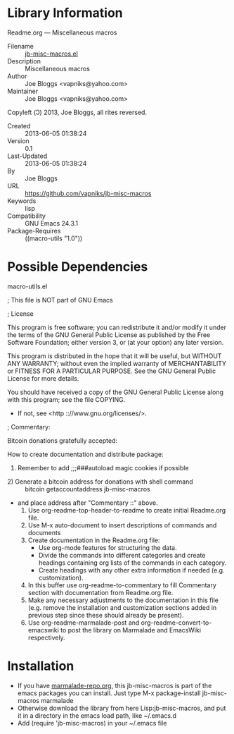 * Library Information
 Readme.org --- Miscellaneous macros

 - Filename :: [[file:jb-misc-macros.el][jb-misc-macros.el]]
 - Description :: Miscellaneous macros
 - Author :: Joe Bloggs <vapniks@yahoo.com>
 - Maintainer :: Joe Bloggs <vapniks@yahoo.com>
Copyleft (Ↄ) 2013, Joe Bloggs, all rites reversed.
 - Created :: 2013-06-05 01:38:24
 - Version :: 0.1
 - Last-Updated :: 2013-06-05 01:38:24
 -           By :: Joe Bloggs
 - URL :: https://github.com/vapniks/jb-misc-macros
 - Keywords :: lisp
 - Compatibility :: GNU Emacs 24.3.1
 - Package-Requires :: ((macro-utils "1.0"))

* Possible Dependencies

macro-utils.el


; This file is NOT part of GNU Emacs

; License

This program is free software; you can redistribute it and/or modify
it under the terms of the GNU General Public License as published by
the Free Software Foundation; either version 3, or (at your option)
any later version.

This program is distributed in the hope that it will be useful,
but WITHOUT ANY WARRANTY; without even the implied warranty of
MERCHANTABILITY or FITNESS FOR A PARTICULAR PURPOSE.  See the
GNU General Public License for more details.

You should have received a copy of the GNU General Public License
along with this program; see the file COPYING.
 - If not, see <http :://www.gnu.org/licenses/>.

; Commentary: 

Bitcoin donations gratefully accepted: 

How to create documentation and distribute package:

    1) Remember to add ;;;###autoload magic cookies if possible
 -     2) Generate a bitcoin address for donations with shell command :: bitcoin getaccountaddress jb-misc-macros
 -        and place address after "Commentary ::" above.
    3) Use org-readme-top-header-to-readme to create initial Readme.org file.
    4) Use M-x auto-document to insert descriptions of commands and documents
    5) Create documentation in the Readme.org file:
       - Use org-mode features for structuring the data.
       - Divide the commands into different categories and create headings
         containing org lists of the commands in each category.
       - Create headings with any other extra information if needed (e.g. customization).
    6) In this buffer use org-readme-to-commentary to fill Commentary section with
       documentation from Readme.org file.
    7) Make any necessary adjustments to the documentation in this file (e.g. remove the installation
       and customization sections added in previous step since these should already be present).
    8) Use org-readme-marmalade-post and org-readme-convert-to-emacswiki to post
       the library on Marmalade and EmacsWiki respectively.


* Installation

 - If you have [[http://www.marmalade-repo.org/][marmalade-repo.org]], this jb-misc-macros is part of the emacs packages you can install.  Just type M-x package-install jb-misc-macros marmalade 
 - Otherwise download the library from here Lisp:jb-misc-macros, and put it in a directory in the emacs load path, like ~/.emacs.d
 - Add (require 'jb-misc-macros) in your ~/.emacs file
